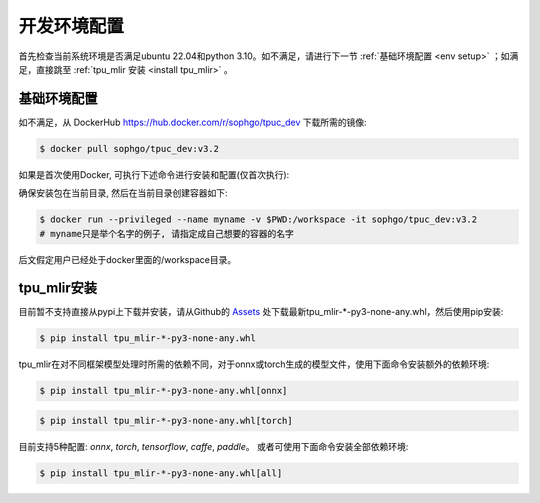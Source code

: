 开发环境配置
============
首先检查当前系统环境是否满足ubuntu 22.04和python 3.10。如不满足，请进行下一节
:ref:`基础环境配置 <env setup>` ；如满足，直接跳至 :ref:`tpu_mlir 安装 <install tpu_mlir>` 。

.. _env setup:

基础环境配置
------------------
如不满足，从 DockerHub https://hub.docker.com/r/sophgo/tpuc_dev 下载所需的镜像:


.. code-block:: shell

   $ docker pull sophgo/tpuc_dev:v3.2


如果是首次使用Docker, 可执行下述命令进行安装和配置(仅首次执行):


.. _docker configuration:

.. code-block:: shell
   :linenos:

   $ sudo apt install docker.io
   $ sudo systemctl start docker
   $ sudo systemctl enable docker
   $ sudo groupadd docker
   $ sudo usermod -aG docker $USER
   $ newgrp docker


.. _docker container_setup:

确保安装包在当前目录, 然后在当前目录创建容器如下:

.. code-block:: shell

  $ docker run --privileged --name myname -v $PWD:/workspace -it sophgo/tpuc_dev:v3.2
  # myname只是举个名字的例子, 请指定成自己想要的容器的名字

后文假定用户已经处于docker里面的/workspace目录。


.. _install tpu_mlir:

tpu_mlir安装
------------------


目前暂不支持直接从pypi上下载并安装，请从Github的 `Assets <https://github.com/sophgo/tpu-mlir/releases/>`_
处下载最新tpu_mlir-\*-py3-none-any.whl，然后使用pip安装:


.. code-block:: shell

   $ pip install tpu_mlir-*-py3-none-any.whl


tpu_mlir在对不同框架模型处理时所需的依赖不同，对于onnx或torch生成的模型文件，使用下面命令安装额外的依赖环境:


.. code-block:: shell

   $ pip install tpu_mlir-*-py3-none-any.whl[onnx]

.. code-block:: shell

   $ pip install tpu_mlir-*-py3-none-any.whl[torch]

目前支持5种配置:
*onnx*, *torch*, *tensorflow*, *caffe*, *paddle*。
或者可使用下面命令安装全部依赖环境:

.. code-block:: shell

   $ pip install tpu_mlir-*-py3-none-any.whl[all]


.. .. [#whl安装] 当本地有tpu_mlir-{version}.whl文件时，也可以使用以下命令进行安装。

..    .. code :: console

..       $ pip install path/to/tpu_mlir-{version}.whl[all]
